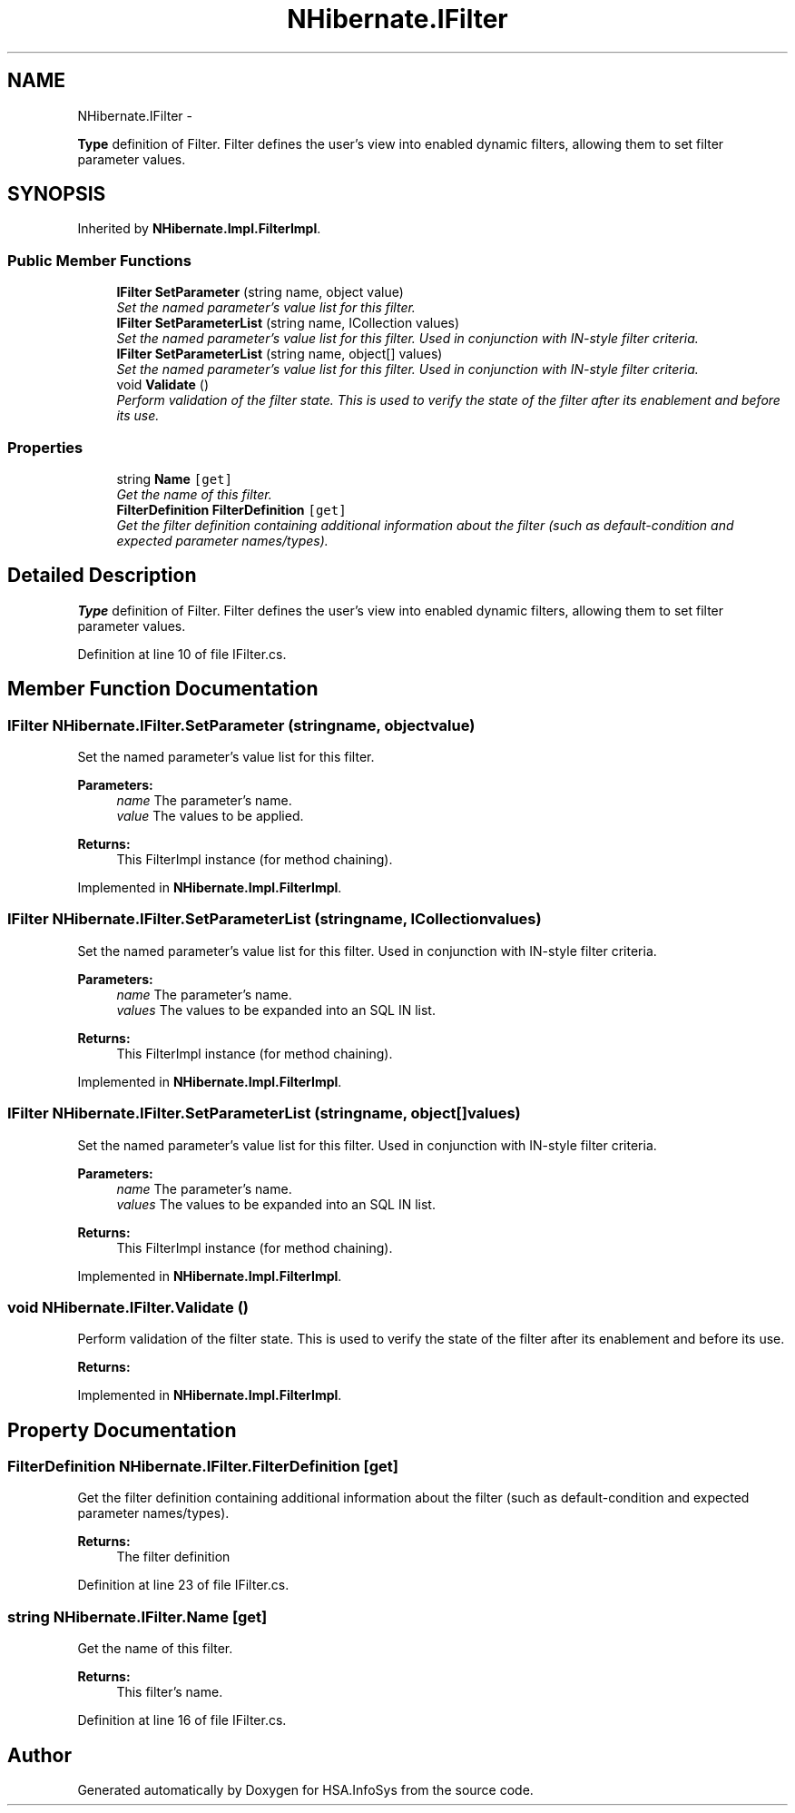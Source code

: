 .TH "NHibernate.IFilter" 3 "Fri Jul 5 2013" "Version 1.0" "HSA.InfoSys" \" -*- nroff -*-
.ad l
.nh
.SH NAME
NHibernate.IFilter \- 
.PP
\fBType\fP definition of Filter\&. Filter defines the user's view into enabled dynamic filters, allowing them to set filter parameter values\&.  

.SH SYNOPSIS
.br
.PP
.PP
Inherited by \fBNHibernate\&.Impl\&.FilterImpl\fP\&.
.SS "Public Member Functions"

.in +1c
.ti -1c
.RI "\fBIFilter\fP \fBSetParameter\fP (string name, object value)"
.br
.RI "\fISet the named parameter's value list for this filter\&. \fP"
.ti -1c
.RI "\fBIFilter\fP \fBSetParameterList\fP (string name, ICollection values)"
.br
.RI "\fISet the named parameter's value list for this filter\&. Used in conjunction with IN-style filter criteria\&. \fP"
.ti -1c
.RI "\fBIFilter\fP \fBSetParameterList\fP (string name, object[] values)"
.br
.RI "\fISet the named parameter's value list for this filter\&. Used in conjunction with IN-style filter criteria\&. \fP"
.ti -1c
.RI "void \fBValidate\fP ()"
.br
.RI "\fIPerform validation of the filter state\&. This is used to verify the state of the filter after its enablement and before its use\&. \fP"
.in -1c
.SS "Properties"

.in +1c
.ti -1c
.RI "string \fBName\fP\fC [get]\fP"
.br
.RI "\fIGet the name of this filter\&. \fP"
.ti -1c
.RI "\fBFilterDefinition\fP \fBFilterDefinition\fP\fC [get]\fP"
.br
.RI "\fIGet the filter definition containing additional information about the filter (such as default-condition and expected parameter names/types)\&. \fP"
.in -1c
.SH "Detailed Description"
.PP 
\fBType\fP definition of Filter\&. Filter defines the user's view into enabled dynamic filters, allowing them to set filter parameter values\&. 


.PP
Definition at line 10 of file IFilter\&.cs\&.
.SH "Member Function Documentation"
.PP 
.SS "\fBIFilter\fP NHibernate\&.IFilter\&.SetParameter (stringname, objectvalue)"

.PP
Set the named parameter's value list for this filter\&. 
.PP
\fBParameters:\fP
.RS 4
\fIname\fP The parameter's name\&.
.br
\fIvalue\fP The values to be applied\&.
.RE
.PP
\fBReturns:\fP
.RS 4
This FilterImpl instance (for method chaining)\&.
.RE
.PP

.PP
Implemented in \fBNHibernate\&.Impl\&.FilterImpl\fP\&.
.SS "\fBIFilter\fP NHibernate\&.IFilter\&.SetParameterList (stringname, ICollectionvalues)"

.PP
Set the named parameter's value list for this filter\&. Used in conjunction with IN-style filter criteria\&. 
.PP
\fBParameters:\fP
.RS 4
\fIname\fP The parameter's name\&.
.br
\fIvalues\fP The values to be expanded into an SQL IN list\&.
.RE
.PP
\fBReturns:\fP
.RS 4
This FilterImpl instance (for method chaining)\&.
.RE
.PP

.PP
Implemented in \fBNHibernate\&.Impl\&.FilterImpl\fP\&.
.SS "\fBIFilter\fP NHibernate\&.IFilter\&.SetParameterList (stringname, object[]values)"

.PP
Set the named parameter's value list for this filter\&. Used in conjunction with IN-style filter criteria\&. 
.PP
\fBParameters:\fP
.RS 4
\fIname\fP The parameter's name\&.
.br
\fIvalues\fP The values to be expanded into an SQL IN list\&.
.RE
.PP
\fBReturns:\fP
.RS 4
This FilterImpl instance (for method chaining)\&.
.RE
.PP

.PP
Implemented in \fBNHibernate\&.Impl\&.FilterImpl\fP\&.
.SS "void NHibernate\&.IFilter\&.Validate ()"

.PP
Perform validation of the filter state\&. This is used to verify the state of the filter after its enablement and before its use\&. 
.PP
\fBReturns:\fP
.RS 4

.RE
.PP

.PP
Implemented in \fBNHibernate\&.Impl\&.FilterImpl\fP\&.
.SH "Property Documentation"
.PP 
.SS "\fBFilterDefinition\fP NHibernate\&.IFilter\&.FilterDefinition\fC [get]\fP"

.PP
Get the filter definition containing additional information about the filter (such as default-condition and expected parameter names/types)\&. 
.PP
\fBReturns:\fP
.RS 4
The filter definition
.RE
.PP

.PP
Definition at line 23 of file IFilter\&.cs\&.
.SS "string NHibernate\&.IFilter\&.Name\fC [get]\fP"

.PP
Get the name of this filter\&. 
.PP
\fBReturns:\fP
.RS 4
This filter's name\&.
.RE
.PP

.PP
Definition at line 16 of file IFilter\&.cs\&.

.SH "Author"
.PP 
Generated automatically by Doxygen for HSA\&.InfoSys from the source code\&.
